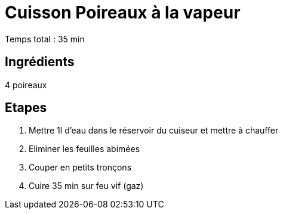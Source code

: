 = Cuisson Poireaux à la vapeur

[%hardbreaks]
Temps total : 35 min

== Ingrédients

[%hardbreaks]
4 poireaux

== Etapes

. Mettre 1l d'eau dans le réservoir du cuiseur et mettre à chauffer
. Eliminer les feuilles abimées
. Couper en petits tronçons
. Cuire 35 min sur feu vif (gaz)
